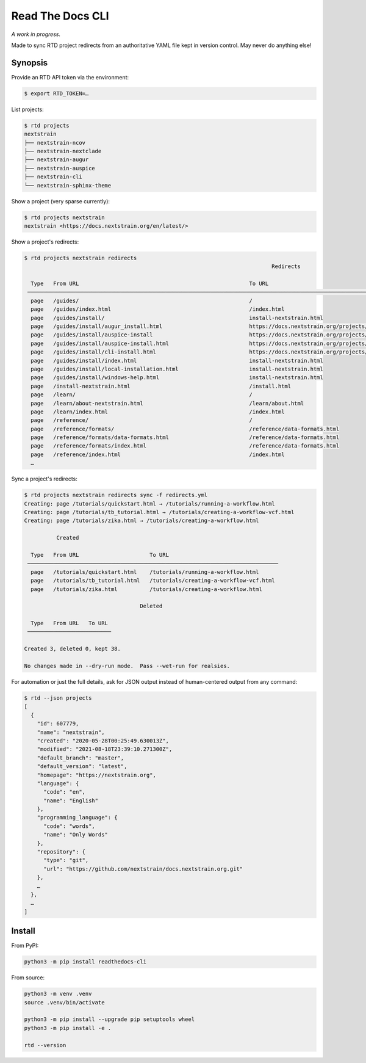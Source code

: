 =================
Read The Docs CLI
=================

*A work in progress.*

Made to sync RTD project redirects from an authoritative YAML file kept in
version control.  May never do anything else!


Synopsis
========

Provide an RTD API token via the environment:

.. code-block:: console

    $ export RTD_TOKEN=…

List projects:

.. code-block:: console

    $ rtd projects
    nextstrain
    ├── nextstrain-ncov
    ├── nextstrain-nextclade
    ├── nextstrain-augur
    ├── nextstrain-auspice
    ├── nextstrain-cli
    └── nextstrain-sphinx-theme

Show a project (very sparse currently):

.. code-block:: console

    $ rtd projects nextstrain
    nextstrain <https://docs.nextstrain.org/en/latest/>

Show a project's redirects:

.. code-block:: console

    $ rtd projects nextstrain redirects
                                                                                 Redirects

      Type   From URL                                                     To URL
     ─────────────────────────────────────────────────────────────────────────────────────────────────────────────────────────────────────────────────────────────────
      page   /guides/                                                     /
      page   /guides/index.html                                           /index.html
      page   /guides/install/                                             install-nextstrain.html
      page   /guides/install/augur_install.html                           https://docs.nextstrain.org/projects/augur/en/stable/installation/installation.html
      page   /guides/install/auspice-install                              https://docs.nextstrain.org/projects/auspice/en/stable/introduction/install.html
      page   /guides/install/auspice-install.html                         https://docs.nextstrain.org/projects/auspice/en/stable/introduction/install.html
      page   /guides/install/cli-install.html                             https://docs.nextstrain.org/projects/cli/en/latest/installation/
      page   /guides/install/index.html                                   install-nextstrain.html
      page   /guides/install/local-installation.html                      install-nextstrain.html
      page   /guides/install/windows-help.html                            install-nextstrain.html
      page   /install-nextstrain.html                                     /install.html
      page   /learn/                                                      /
      page   /learn/about-nextstrain.html                                 /learn/about.html
      page   /learn/index.html                                            /index.html
      page   /reference/                                                  /
      page   /reference/formats/                                          /reference/data-formats.html
      page   /reference/formats/data-formats.html                         /reference/data-formats.html
      page   /reference/formats/index.html                                /reference/data-formats.html
      page   /reference/index.html                                        /index.html
      …

Sync a project's redirects:

.. code-block:: console

    $ rtd projects nextstrain redirects sync -f redirects.yml
    Creating: page /tutorials/quickstart.html → /tutorials/running-a-workflow.html
    Creating: page /tutorials/tb_tutorial.html → /tutorials/creating-a-workflow-vcf.html
    Creating: page /tutorials/zika.html → /tutorials/creating-a-workflow.html

              Created

      Type   From URL                      To URL
     ──────────────────────────────────────────────────────────────────────────────
      page   /tutorials/quickstart.html    /tutorials/running-a-workflow.html
      page   /tutorials/tb_tutorial.html   /tutorials/creating-a-workflow-vcf.html
      page   /tutorials/zika.html          /tutorials/creating-a-workflow.html

                                        Deleted

      Type   From URL   To URL
     ──────────────────────────

    Created 3, deleted 0, kept 38.

    No changes made in --dry-run mode.  Pass --wet-run for realsies.

For automation or just the full details, ask for JSON output instead of
human-centered output from any command:

.. code-block:: console

    $ rtd --json projects
    [
      {
        "id": 607779,
        "name": "nextstrain",
        "created": "2020-05-28T00:25:49.630013Z",
        "modified": "2021-08-18T23:39:10.271300Z",
        "default_branch": "master",
        "default_version": "latest",
        "homepage": "https://nextstrain.org",
        "language": {
          "code": "en",
          "name": "English"
        },
        "programming_language": {
          "code": "words",
          "name": "Only Words"
        },
        "repository": {
          "type": "git",
          "url": "https://github.com/nextstrain/docs.nextstrain.org.git"
        },
        …
      },
      …
    ]


Install
=======

From PyPI:

.. code-block:: bash

    python3 -m pip install readthedocs-cli

From source:

.. code-block:: bash

    python3 -m venv .venv
    source .venv/bin/activate

    python3 -m pip install --upgrade pip setuptools wheel
    python3 -m pip install -e .

    rtd --version
